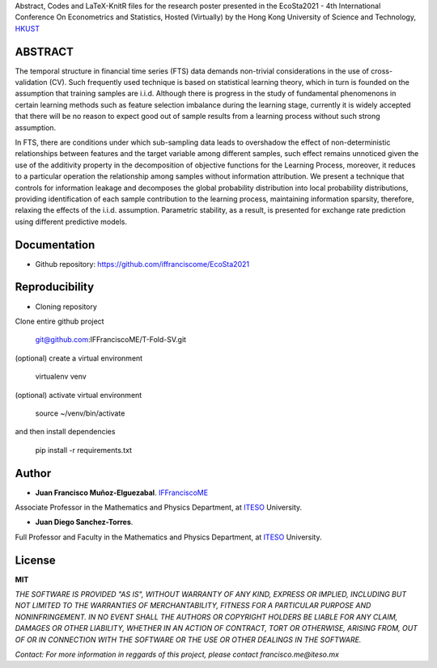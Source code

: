
Abstract, Codes and LaTeX-KnitR files for the research poster presented in the EcoSta2021 - 4th International Conference On Econometrics and Statistics, Hosted (Virtually) by the Hong Kong University of Science and Technology, `HKUST`_

.. _HKUST: http://www.cmstatistics.org/EcoSta2021

--------
ABSTRACT
--------

The temporal structure in financial time series (FTS) data demands non-trivial considerations in the use of cross-validation (CV). Such frequently used technique is based on statistical learning theory, which in turn is founded on the assumption that training samples are i.i.d. Although there is progress in the study of fundamental phenomenons in certain learning methods such as feature selection imbalance during the learning stage, currently it is widely accepted that there will be no reason to expect good out of sample results from a learning process without such strong assumption.

In FTS, there are conditions under which sub-sampling data leads to overshadow the effect of non-deterministic relationships between features and the target variable among different samples, such effect remains unnoticed given the use of the additivity property in the decomposition of objective functions for the Learning Process, moreover, it reduces to a particular operation the relationship among samples without information attribution. We present a technique that controls for information leakage and decomposes the global probability distribution into local probability distributions, providing identification of each sample contribution to the learning process, maintaining information sparsity, therefore, relaxing the effects of the i.i.d. assumption. Parametric stability, as a result, is presented for exchange rate prediction using different predictive models.

-------------
Documentation
-------------

- Github repository: https://github.com/iffranciscome/EcoSta2021

---------------
Reproducibility
---------------

- Cloning repository
  
Clone entire github project

    git@github.com:IFFranciscoME/T-Fold-SV.git

(optional) create a virtual environment

    virtualenv venv

(optional) activate virtual environment

        source ~/venv/bin/activate

and then install dependencies

        pip install -r requirements.txt

------
Author
------

- **Juan Francisco Muñoz-Elguezabal**. `IFFranciscoME`_

Associate Professor in the Mathematics and Physics Department, at `ITESO`_ University.

- **Juan Diego Sanchez-Torres**.

Full Professor and Faculty in the Mathematics and Physics Department, at `ITESO`_ University.

.. _ITESO: https://iteso.mx/
.. _IFFranciscoME: https://iffranciscome.com/

-------
License
-------

**MIT** 

*THE SOFTWARE IS PROVIDED "AS IS", WITHOUT WARRANTY OF ANY KIND, EXPRESS OR IMPLIED, INCLUDING BUT NOT LIMITED TO THE WARRANTIES OF MERCHANTABILITY, FITNESS FOR A PARTICULAR PURPOSE AND NONINFRINGEMENT. IN NO EVENT SHALL THE AUTHORS OR COPYRIGHT HOLDERS BE LIABLE FOR ANY CLAIM, DAMAGES OR OTHER LIABILITY, WHETHER IN AN ACTION OF CONTRACT, TORT OR OTHERWISE, ARISING FROM, OUT OF OR IN CONNECTION WITH THE SOFTWARE OR THE USE OR OTHER DEALINGS IN THE SOFTWARE.*

*Contact: For more information in reggards of this project, please contact francisco.me@iteso.mx*
